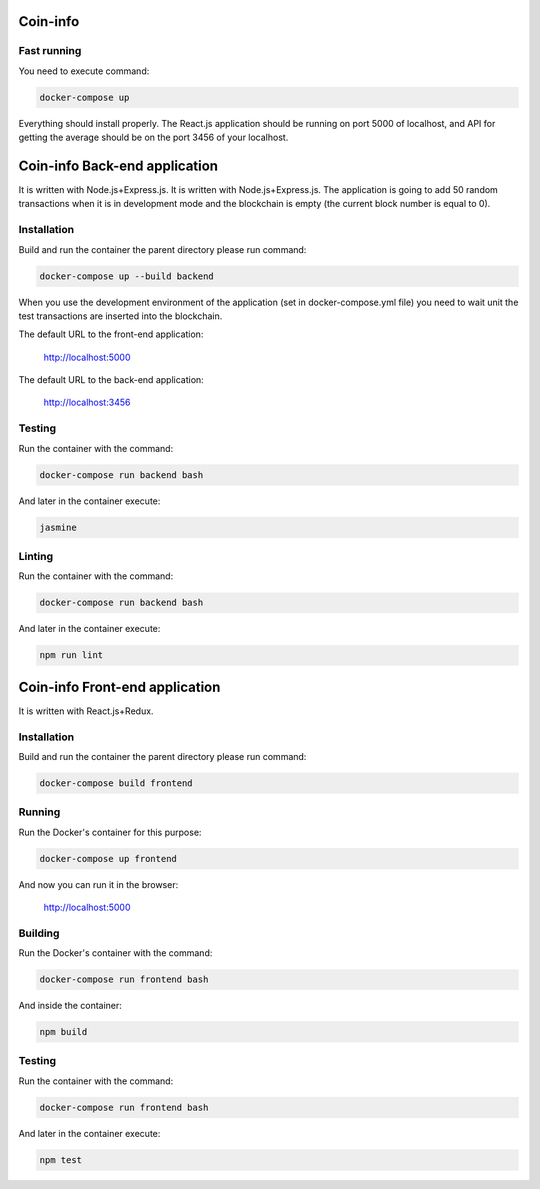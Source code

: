 Coin-info
==================================

Fast running
---------------

You need to execute command:

.. code-block:: bash

    docker-compose up

Everything should install properly. The React.js application should be running on port 5000 of localhost,
and API for getting the average should be on the port 3456 of your localhost.

Coin-info Back-end application
==================================

It is written with Node.js+Express.js. It is written with Node.js+Express.js. The application is going to add 50 random transactions
when it is in development mode and the blockchain is empty (the current block number is equal to 0).


Installation
---------------

Build and run the container the parent directory please run command:

.. code-block:: bash

    docker-compose up --build backend

When you use the development environment of the application (set in docker-compose.yml file)
you need to wait unit the test transactions are inserted into the blockchain.

The default URL to the front-end application:

    http://localhost:5000

The default URL to the back-end application:

    http://localhost:3456

Testing
---------------

Run the container with the command:

.. code-block:: bash

    docker-compose run backend bash

And later in the container execute:

.. code-block:: bash

    jasmine

Linting
--------------

Run the container with the command:

.. code-block:: bash

    docker-compose run backend bash

And later in the container execute:

.. code-block:: bash

    npm run lint

Coin-info Front-end application
==================================

It is written with React.js+Redux.

Installation
---------------

Build and run the container the parent directory please run command:

.. code-block:: bash

    docker-compose build frontend

Running
---------------

Run the Docker's container for this purpose:

.. code-block:: bash

    docker-compose up frontend

And now you can run it in the browser:

    http://localhost:5000

Building
---------------

Run the Docker's container with the command:

.. code-block:: bash

    docker-compose run frontend bash

And inside the container:

.. code-block:: bash

    npm build

Testing
---------------

Run the container with the command:

.. code-block:: bash

    docker-compose run frontend bash

And later in the container execute:

.. code-block:: bash

    npm test
